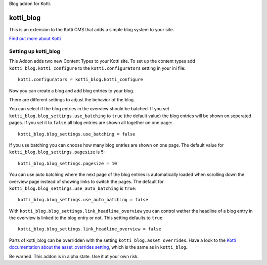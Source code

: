 Blog addon for Kotti.

==========
kotti_blog
==========

This is an extension to the Kotti CMS that adds a simple blog system to your site.

`Find out more about Kotti`_

Setting up kotti_blog
=====================

This Addon adds two new Content Types to your Kotti site.
To set up the content types add ``kotti_blog.kotti_configure``
to the ``kotti.configurators`` setting in your ini file::

    kotti.configurators = kotti_blog.kotti_configure

Now you can create a blog and add blog entries to your blog.

There are different settings to adjust the behavior of the
blog.

You can select if the blog entries in the overview should
be batched. If you set ``kotti_blog.blog_settings.use_batching``
to ``true`` (the default value) the blog entries will be shown
on seperated pages. If you set it to ``false`` all blog entries
are shown all together on one page::

    kotti_blog.blog_settings.use_batching = false

If you use batching you can choose how many blog entries are
shown on one page. The default value for 
``kotti_blog.blog_settings.pagesize`` is 5::

    kotti_blog.blog_settings.pagesize = 10

You can use auto batching where the next page of the blog entries
is automatically loaded when scrolling down the overview page instead
of showing links to switch the pages. The default for
``kotti_blog.blog_settings.use_auto_batching`` is ``true``::

    kotti_blog.blog_settings.use_auto_batching = false

With ``kotti_blog.blog_settings.link_headline_overview`` you can control
wether the headline of a blog entry in the overview is linked to the blog 
entry or not. This setting defaults to ``true``::

    kotti_blog.blog_settings.link_headline_overview = false

Parts of kotti_blog can be overridden with the setting
``kotti_blog.asset_overrides``. Have a look to the 
`Kotti documentation about the asset_overrides setting`_, which is the same
as in ``kotti_blog``.

Be warned: This addon is in alpha state. Use it at your own risk.

.. _Find out more about Kotti: http://pypi.python.org/pypi/Kotti
.. _Kotti documentation about the asset_overrides setting: http://kotti.readthedocs.org/en/latest/configuration.html?highlight=asset#adjust-the-look-feel-kotti-asset-overrides
